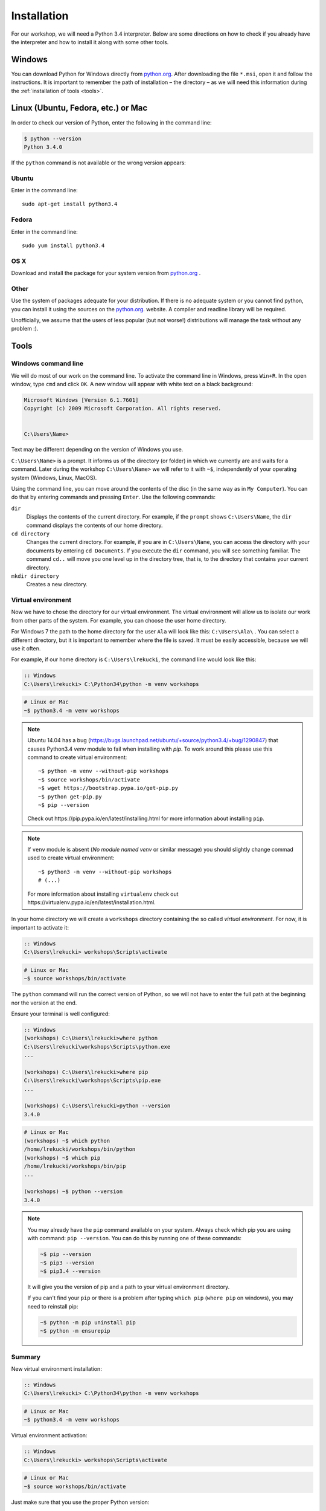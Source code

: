 ============
Installation
============

For our workshop, we will need a Python 3.4 interpreter. Below are some directions on how to check if you already have the interpreter and how to install it along with some other tools.

Windows
=======

You can download Python for Windows directly from `python.org`_.
After downloading the file  ``*.msi``, open it and follow the instructions.
It is important to remember the path of installation – the directory – as we will need this information during the :ref:`installation of tools <tools>`.


Linux (Ubuntu, Fedora, etc.) or Mac
===================================

In order to check our version of Python, enter the following in the command line:

.. code-block:: sh

    $ python --version
    Python 3.4.0

If the ``python`` command is not available or the wrong version appears:

Ubuntu
------

Enter in the command line::

    sudo apt-get install python3.4

Fedora
------

Enter in the command line::

    sudo yum install python3.4

OS X
----

Download and install the package for your system version from `python.org`_ .


Other
-----

Use the system of packages adequate for your distribution. If there is no adequate system
or you cannot find python, you can install it using the sources on the `python.org`_. website.
A compiler and readline library will be required.

Unofficially, we assume that the users of less popular (but not worse!) distributions
will manage the task without any problem :).



.. _tools:

Tools
=====

Windows command line
--------------------

We will do most of our work on the command line. To activate the command line in Windows,
press ``Win+R``. In the open window, type ``cmd`` and click ``OK``.
A new window will appear with white text on a black background:

.. code-block:: bat

    Microsoft Windows [Version 6.1.7601]
    Copyright (c) 2009 Microsoft Corporation. All rights reserved.


    C:\Users\Name>

Text may be different depending on the version of Windows you use.

``C:\Users\Name>``  is a prompt. It informs us of the directory (or folder) in which we currently are and waits for a command.
Later during the workshop ``C:\Users\Name>`` we will refer to it with ``~$``, independently of your
operating system (Windows, Linux, MacOS).

Using the command line, you can move around the contents of the disc (in the same way as in 
``My Computer``).  You can do that by entering commands and pressing ``Enter``.
Use the following commands:

``dir``
    Displays the contents of the current directory. For example, if the ``prompt``
    shows  ``C:\Users\Name``, the ``dir`` command displays the contents of our home directory.

``cd directory``
    Changes the current directory. For example, if you are in ``C:\Users\Name``,
    you can access the directory with your documents by entering ``cd Documents``. If you execute the
    ``dir`` command, you will see something familiar.
    The command  ``cd..`` will move you one level up in the directory tree, that is, 
    to the directory that contains your current directory.

``mkdir directory``
    Creates a new directory.


Virtual environment
-------------------

Now we have to chose the directory for our virtual environment. The virtual environment will allow us to
isolate our work from other parts of the system. For example, you can choose the user home directory.

 For Windows 7 the path to the home directory for the user  ``Ala`` will look like this:
``C:\Users\Ala\`` . You can select a different directory, but it is important to remember where the
file is saved. It must be easily accessible, because we will use it often. 

For example, if our home directory is ``C:\Users\lrekucki``, the command line would look like this:

.. code-block:: bat

    :: Windows
    C:\Users\lrekucki> C:\Python34\python -m venv workshops

.. code-block:: sh

    # Linux or Mac
    ~$ python3.4 -m venv workshops

.. note::
    Ubuntu 14.04 has a bug (https://bugs.launchpad.net/ubuntu/+source/python3.4/+bug/1290847) that causes Python3.4 `venv` module to fail when installing with `pip`.
    To work around this please use this command to create virtual environment::

        ~$ python -m venv --without-pip workshops
        ~$ source workshops/bin/activate
        ~$ wget https://bootstrap.pypa.io/get-pip.py
        ~$ python get-pip.py
        ~$ pip --version

    Check out _`https://pip.pypa.io/en/latest/installing.html` for more information about installing ``pip``.

.. note::
    If ``venv`` module is absent (*No module named venv* or similar message) you should slightly change commad used to create virtual environment::

        ~$ python3 -m venv --without-pip workshops
        # (...)

    For more information about installing ``virtualenv`` check out _`https://virtualenv.pypa.io/en/latest/installation.html`.

In your home directory we will create a ``workshops`` directory containing the so called *virtual environment*.
For now, it is important to activate it:

.. code-block:: bat

    :: Windows
    C:\Users\lrekucki> workshops\Scripts\activate

.. code-block:: sh

    # Linux or Mac
    ~$ source workshops/bin/activate

The ``python`` command will run the correct version of Python, so we will not have to enter the full
path at the beginning nor the version at the end.


Ensure your terminal is well configured:

.. code-block:: bat

    :: Windows
    (workshops) C:\Users\lrekucki>where python
    C:\Users\lrekucki\workshops\Scripts\python.exe
    ...

    (workshops) C:\Users\lrekucki>where pip
    C:\Users\lrekucki\workshops\Scripts\pip.exe
    ...

    (workshops) C:\Users\lrekucki>python --version
    3.4.0

.. code-block:: sh

    # Linux or Mac
    (workshops) ~$ which python
    /home/lrekucki/workshops/bin/python
    (workshops) ~$ which pip
    /home/lrekucki/workshops/bin/pip
    ...

    (workshops) ~$ python --version
    3.4.0


.. _python.org: http://python.org/download/releases/3.4.0/

.. note::
    You may already have the ``pip`` command available on your system. Always check which pip you are using with command: ``pip --version``.
    You can do this by running one of these commands:

    .. code-block:: sh

        ~$ pip --version
        ~$ pip3 --version
        ~$ pip3.4 --version

    It will give you the version of pip and a path to your virtual environment directory.

    If you can't find your ``pip`` or there is a problem after typing ``which pip`` (``where pip`` on windows), you may need to reinstall pip:

    .. code-block:: sh

        ~$ python -m pip uninstall pip
        ~$ python -m ensurepip


Summary
-------

New virtual environment installation:

.. code-block:: bat

    :: Windows
    C:\Users\lrekucki> C:\Python34\python -m venv workshops

.. code-block:: sh

    # Linux or Mac
    ~$ python3.4 -m venv workshops

Virtual environment activation:

.. code-block:: bat

    :: Windows
    C:\Users\lrekucki> workshops\Scripts\activate

.. code-block:: sh

    # Linux or Mac
    ~$ source workshops/bin/activate

Just make sure that you use the proper Python version:

.. code-block:: sh

    (workshops) ~$ python --version
    3.4.0


IPython
-------

Optionally, you can install ``IPython``, which improves the look and comfort when using Python
from the console.

``IPython`` installation:

.. code-block:: sh

    (workshops) ~$ pip install ipython
